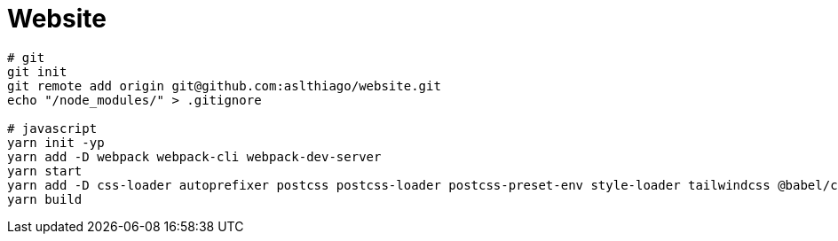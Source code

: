 = Website


[source, shell]
----
# git
git init
git remote add origin git@github.com:aslthiago/website.git
echo "/node_modules/" > .gitignore

# javascript
yarn init -yp
yarn add -D webpack webpack-cli webpack-dev-server
yarn start
yarn add -D css-loader autoprefixer postcss postcss-loader postcss-preset-env style-loader tailwindcss @babel/core @babel/preset-env babel-loader material-icons @fortawesome/fontawesome-free
yarn build
----